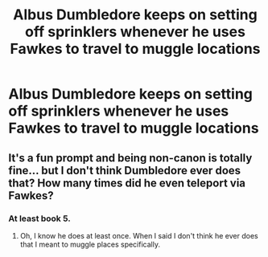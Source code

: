 #+TITLE: Albus Dumbledore keeps on setting off sprinklers whenever he uses Fawkes to travel to muggle locations

* Albus Dumbledore keeps on setting off sprinklers whenever he uses Fawkes to travel to muggle locations
:PROPERTIES:
:Author: 15_Redstones
:Score: 38
:DateUnix: 1572784926.0
:DateShort: 2019-Nov-03
:FlairText: Prompt
:END:

** It's a fun prompt and being non-canon is totally fine... but I don't think Dumbledore ever does that? How many times did he even teleport via Fawkes?
:PROPERTIES:
:Author: TheVoteMote
:Score: 3
:DateUnix: 1572844836.0
:DateShort: 2019-Nov-04
:END:

*** At least book 5.
:PROPERTIES:
:Author: i_atent_ded
:Score: 2
:DateUnix: 1572846641.0
:DateShort: 2019-Nov-04
:END:

**** Oh, I know he does at least once. When I said I don't think he ever does that I meant to muggle places specifically.
:PROPERTIES:
:Author: TheVoteMote
:Score: 2
:DateUnix: 1572846748.0
:DateShort: 2019-Nov-04
:END:
